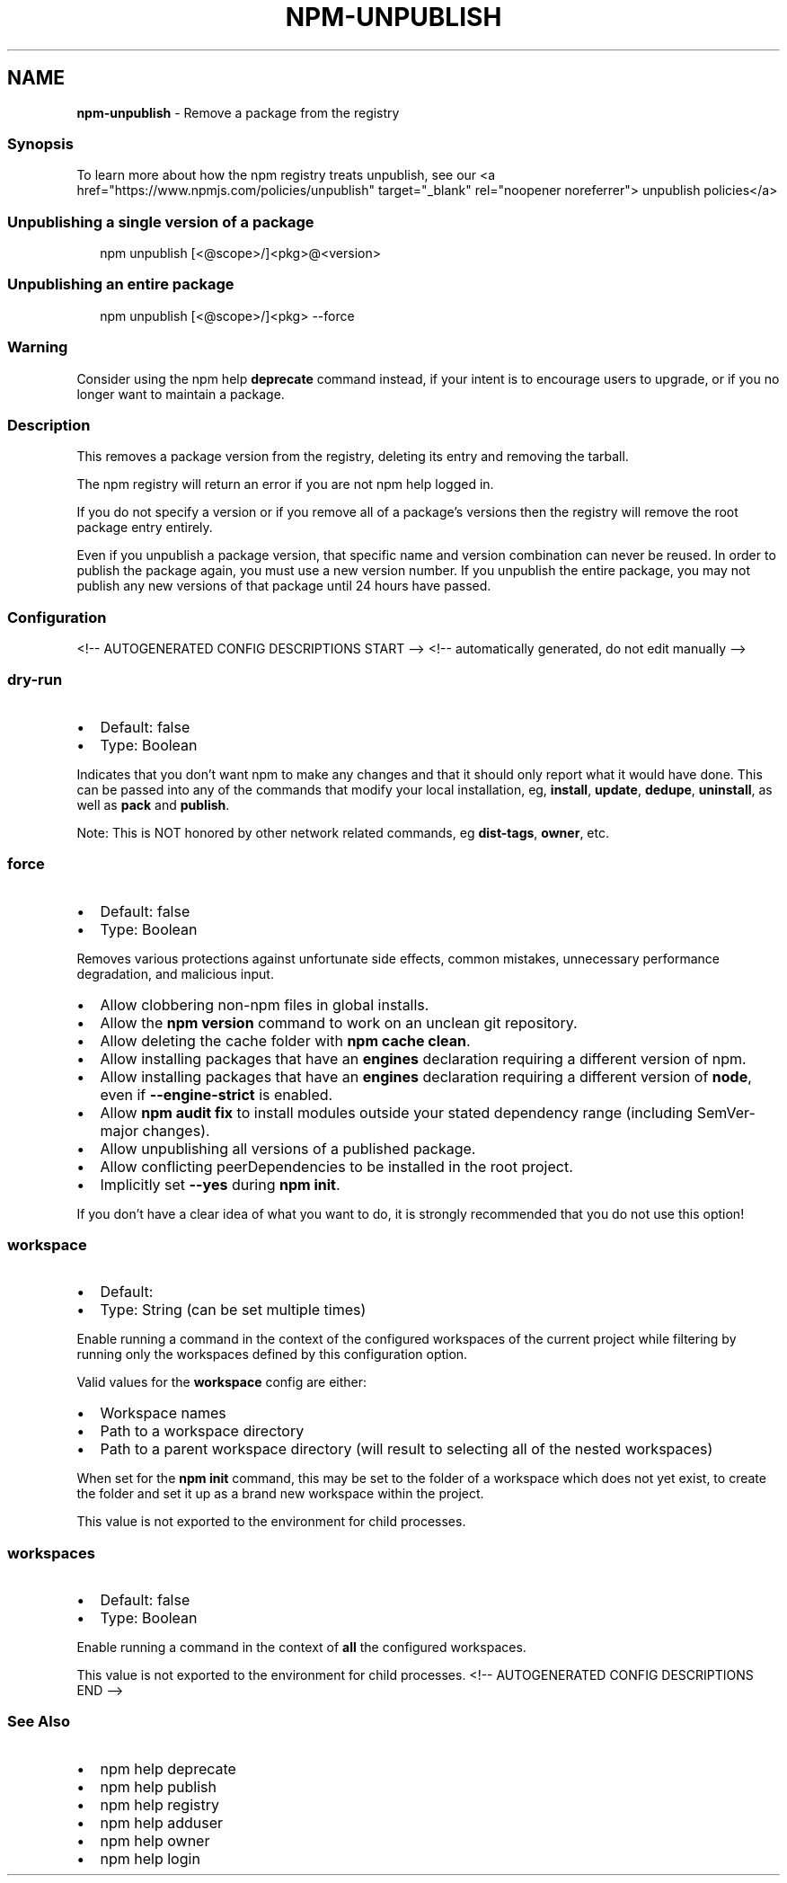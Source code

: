 .TH "NPM\-UNPUBLISH" "1" "June 2021" "" ""
.SH "NAME"
\fBnpm-unpublish\fR \- Remove a package from the registry
.SS Synopsis
.P
To learn more about how the npm registry treats unpublish, see our <a
href="https://www\.npmjs\.com/policies/unpublish" target="_blank"
rel="noopener noreferrer"> unpublish policies</a>
.SS Unpublishing a single version of a package
.P
.RS 2
.nf
npm unpublish [<@scope>/]<pkg>@<version>
.fi
.RE
.SS Unpublishing an entire package
.P
.RS 2
.nf
npm unpublish [<@scope>/]<pkg> \-\-force
.fi
.RE
.SS Warning
.P
Consider using the npm help \fBdeprecate\fP command instead,
if your intent is to encourage users to upgrade, or if you no longer
want to maintain a package\.
.SS Description
.P
This removes a package version from the registry, deleting its entry and
removing the tarball\.
.P
The npm registry will return an error if you are not npm help logged
in\.
.P
If you do not specify a version or if you remove all of a package's
versions then the registry will remove the root package entry entirely\.
.P
Even if you unpublish a package version, that specific name and version
combination can never be reused\. In order to publish the package again,
you must use a new version number\. If you unpublish the entire package,
you may not publish any new versions of that package until 24 hours have
passed\.
.SS Configuration
<!\-\- AUTOGENERATED CONFIG DESCRIPTIONS START \-\->
<!\-\- automatically generated, do not edit manually \-\->
.SS \fBdry\-run\fP
.RS 0
.IP \(bu 2
Default: false
.IP \(bu 2
Type: Boolean

.RE
.P
Indicates that you don't want npm to make any changes and that it should
only report what it would have done\. This can be passed into any of the
commands that modify your local installation, eg, \fBinstall\fP, \fBupdate\fP,
\fBdedupe\fP, \fBuninstall\fP, as well as \fBpack\fP and \fBpublish\fP\|\.
.P
Note: This is NOT honored by other network related commands, eg \fBdist\-tags\fP,
\fBowner\fP, etc\.
.SS \fBforce\fP
.RS 0
.IP \(bu 2
Default: false
.IP \(bu 2
Type: Boolean

.RE
.P
Removes various protections against unfortunate side effects, common
mistakes, unnecessary performance degradation, and malicious input\.
.RS 0
.IP \(bu 2
Allow clobbering non\-npm files in global installs\.
.IP \(bu 2
Allow the \fBnpm version\fP command to work on an unclean git repository\.
.IP \(bu 2
Allow deleting the cache folder with \fBnpm cache clean\fP\|\.
.IP \(bu 2
Allow installing packages that have an \fBengines\fP declaration requiring a
different version of npm\.
.IP \(bu 2
Allow installing packages that have an \fBengines\fP declaration requiring a
different version of \fBnode\fP, even if \fB\-\-engine\-strict\fP is enabled\.
.IP \(bu 2
Allow \fBnpm audit fix\fP to install modules outside your stated dependency
range (including SemVer\-major changes)\.
.IP \(bu 2
Allow unpublishing all versions of a published package\.
.IP \(bu 2
Allow conflicting peerDependencies to be installed in the root project\.
.IP \(bu 2
Implicitly set \fB\-\-yes\fP during \fBnpm init\fP\|\.

.RE
.P
If you don't have a clear idea of what you want to do, it is strongly
recommended that you do not use this option!
.SS \fBworkspace\fP
.RS 0
.IP \(bu 2
Default:
.IP \(bu 2
Type: String (can be set multiple times)

.RE
.P
Enable running a command in the context of the configured workspaces of the
current project while filtering by running only the workspaces defined by
this configuration option\.
.P
Valid values for the \fBworkspace\fP config are either:
.RS 0
.IP \(bu 2
Workspace names
.IP \(bu 2
Path to a workspace directory
.IP \(bu 2
Path to a parent workspace directory (will result to selecting all of the
nested workspaces)

.RE
.P
When set for the \fBnpm init\fP command, this may be set to the folder of a
workspace which does not yet exist, to create the folder and set it up as a
brand new workspace within the project\.
.P
This value is not exported to the environment for child processes\.
.SS \fBworkspaces\fP
.RS 0
.IP \(bu 2
Default: false
.IP \(bu 2
Type: Boolean

.RE
.P
Enable running a command in the context of \fBall\fR the configured
workspaces\.
.P
This value is not exported to the environment for child processes\.
<!\-\- AUTOGENERATED CONFIG DESCRIPTIONS END \-\->

.SS See Also
.RS 0
.IP \(bu 2
npm help deprecate
.IP \(bu 2
npm help publish
.IP \(bu 2
npm help registry
.IP \(bu 2
npm help adduser
.IP \(bu 2
npm help owner
.IP \(bu 2
npm help login

.RE
